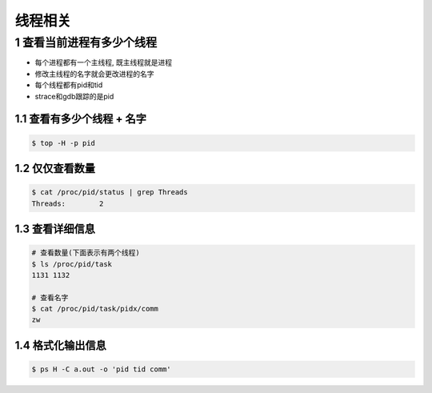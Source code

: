 线程相关
=========

1 查看当前进程有多少个线程
--------------------------

- 每个进程都有一个主线程, 既主线程就是进程
- 修改主线程的名字就会更改进程的名字
- 每个线程都有pid和tid
- strace和gdb跟踪的是pid

1.1 查看有多少个线程 + 名字
****************************

.. code-block:: shell

    $ top -H -p pid

1.2 仅仅查看数量
*********************

.. code-block:: shell

    $ cat /proc/pid/status | grep Threads
    Threads:        2

1.3 查看详细信息
*****************

.. code-block:: c

    # 查看数量(下面表示有两个线程)
    $ ls /proc/pid/task
    1131 1132

    # 查看名字
    $ cat /proc/pid/task/pidx/comm
    zw

1.4 格式化输出信息
******************

.. code-block:: shell

    $ ps H -C a.out -o 'pid tid comm'
    




